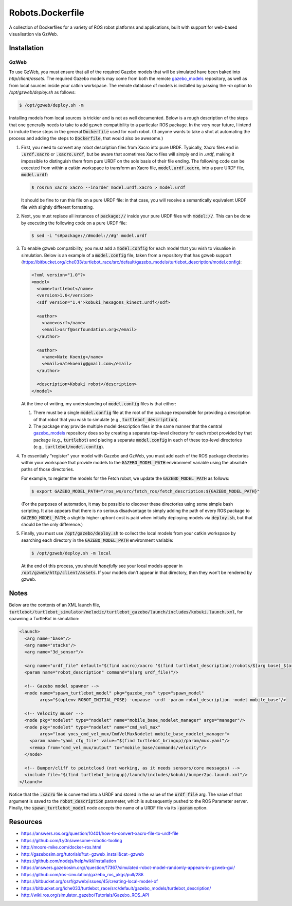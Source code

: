 Robots.Dockerfile
=================

A collection of Dockerfiles for a variety of ROS robot platforms and
applications, built with support for web-based visualisation via GzWeb.


Installation
------------

GzWeb
.....

To use GzWeb, you must ensure that all of the required Gazebo models that will
be simulated have been baked into `http/client/assets`.
The required Gazebo models may come from both the remote
`gazebo_models <https://bitbucket.org/osrf/gazebo_models>`_ repository,
as well as from local sources inside your catkin workspace.
The remote database of models is installed by passing the `-m` option to
`/opt/gzweb/deploy.sh` as follows:

.. code::

  $ /opt/gzweb/deploy.sh -m

Installing models from local sources is trickier and is not as well documented.
Below is a rough description of the steps that one generally needs to take to
add gzweb compatibility to a particular ROS package. In the very near future, I
intend to include these steps in the general :code:`Dockerfile` used for each robot.
(If anyone wants to take a shot at automating the process and adding the steps
to :code:`Dockerfile`, that would also be awesome.)

1. First, you need to convert any robot description files from Xacro into pure
   URDF. Typically, Xacro files end in :code:`.urdf.xacro` or :code:`.xacro.urdf`, but be
   aware that sometimes Xacro files will simply end in `.urdf`, making it
   impossible to distinguish them from pure URDF on the sole basis of their
   file ending.
   The following code can be executed from within a catkin workspace to
   transform an Xacro file, :code:`model.urdf.xacro`, into a pure URDF file,
   :code:`model.urdf`:

   .. code::

      $ rosrun xacro xacro --inorder model.urdf.xacro > model.urdf

   It should be fine to run this file on a pure URDF file: in that case, you
   will receive a semantically equivalent URDF file with slightly different
   formatting.

2. Next, you must replace all instances of :code:`package://` inside your pure URDF
   files with :code:`model://`. This can be done by executing the following code on
   a pure URDF file:

   .. code::

      $ sed -i "s#package://#model://#g" model.urdf

3. To enable gzweb compatibility, you must add a :code:`model.config` for each
   model that you wish to visualise in simulation. Below is an example of a
   :code:`model.config` file, taken from a repository that has gzweb support
   (https://bitbucket.org/iche033/turtlebot_race/src/default/gazebo_models/turtlebot_description/model.config):

   .. code:: xml

      <?xml version="1.0"?>
      <model>
        <name>turtlebot</name>
        <version>1.0</version>
        <sdf version="1.4">kobuki_hexagons_kinect.urdf</sdf>

        <author>
          <name>osrf</name>
          <email>osrf@osrfoundation.org</email>
        </author>

        <author>
          <name>Nate Koenig</name>
          <email>natekoenig@gmail.com</email>
        </author>

        <description>Kobuki robot</description>
      </model>

   At the time of writing, my understanding of :code:`model.config` files is
   that either:

   1. There must be a single :code:`model.config` file at the root of the
      package responsible for providing a description of that robot that
      you wish to simulate (e.g., :code:`turtlebot_description`).
   2. The package may provide multiple model description files in the same
      manner that the central `gazebo_models <https://bitbucket.org/osrf/gazebo_models>`_
      repository does so by creating a separate top-level directory for each
      robot provided by that package (e.g., :code:`turtlebot`) and placing
      a separate :code:`model.config` in each of these top-level directories
      (e.g., :code:`turtlebot/model.config`).

4. To essentially "register" your model with Gazebo and GzWeb, you must add
   each of the ROS package directories within your workspace that provide
   models to the :code:`GAZEBO_MODEL_PATH` environment variable using the absolute
   paths of those directories.

   For example, to register the models for the Fetch robot, we update the
   :code:`GAZEBO_MODEL_PATH` as follows:

   .. code::

      $ export GAZEBO_MODEL_PATH="/ros_ws/src/fetch_ros/fetch_description:${GAZEBO_MODEL_PATH}"

   (For the purposes of automation, it may be possible to discover these
   directories using some simple bash scripting. It also appears that there
   is no serious disadvantage to simply adding the path of every ROS package
   to :code:`GAZEBO_MODEL_PATH`; a slightly higher upfront cost is paid when
   initially deploying models via :code:`deploy.sh`, but that should be the only
   difference.)

5. Finally, you must use :code:`/opt/gazebo/deploy.sh` to collect the local
   models from your catkin workspace by searching each directory in the
   :code:`GAZEBO_MODEL_PATH` environment variable:

   .. code::

      $ /opt/gzweb/deploy.sh -m local

   At the end of this process, you should *hopefully* see your local models
   appear in :code:`/opt/gzweb/http/client/assets`. If your models don't appear
   in that directory, then they won't be rendered by gzweb.


Notes
-----

Below are the contents of an XML launch file,
:code:`turtlebot/turtlebot_simulator/melodic/turtlebot_gazebo/launch/includes/kobuki.launch.xml`,
for spawning a TurtleBot in simulation:

.. code:: xml

  <launch>
    <arg name="base"/>
    <arg name="stacks"/>
    <arg name="3d_sensor"/>

    <arg name="urdf_file" default="$(find xacro)/xacro '$(find turtlebot_description)/robots/$(arg base)_$(arg stacks)_$(arg 3d_sensor).urdf.xacro'"/>
    <param name="robot_description" command="$(arg urdf_file)"/>

    <!-- Gazebo model spawner -->
    <node name="spawn_turtlebot_model" pkg="gazebo_ros" type="spawn_model"
          args="$(optenv ROBOT_INITIAL_POSE) -unpause -urdf -param robot_description -model mobile_base"/>

    <!-- Velocity muxer -->
    <node pkg="nodelet" type="nodelet" name="mobile_base_nodelet_manager" args="manager"/>
    <node pkg="nodelet" type="nodelet" name="cmd_vel_mux"
          args="load yocs_cmd_vel_mux/CmdVelMuxNodelet mobile_base_nodelet_manager">
      <param name="yaml_cfg_file" value="$(find turtlebot_bringup)/param/mux.yaml"/>
      <remap from="cmd_vel_mux/output" to="mobile_base/commands/velocity"/>
    </node>

    <!-- Bumper/cliff to pointcloud (not working, as it needs sensors/core messages) -->
    <include file="$(find turtlebot_bringup)/launch/includes/kobuki/bumper2pc.launch.xml"/>
  </launch>


Notice that the :code:`.xacro` file is converted into a URDF and stored in the
value of the :code:`urdf_file` arg. The value of that argument is saved to the
:code:`robot_description` parameter, which is subsequently pushed to the ROS
Parameter server.
Finally, the :code:`spawn_turtlebot_model` node accepts the name of a URDF file
via its :code:`-param` option.


Resources
---------

* https://answers.ros.org/question/10401/how-to-convert-xacro-file-to-urdf-file
* https://github.com/Ly0n/awesome-robotic-tooling
* http://moore-mike.com/docker-ros.html
* http://gazebosim.org/tutorials?tut=gzweb_install&cat=gzweb
* https://github.com/nodejs/help/wiki/Installation
* https://answers.gazebosim.org//question/17367/simulated-robot-model-randomly-appears-in-gzweb-gui/
* https://github.com/ros-simulation/gazebo_ros_pkgs/pull/288
* https://bitbucket.org/osrf/gzweb/issues/45/creating-local-model-of
* https://bitbucket.org/iche033/turtlebot_race/src/default/gazebo_models/turtlebot_description/
* http://wiki.ros.org/simulator_gazebo/Tutorials/Gazebo_ROS_API
